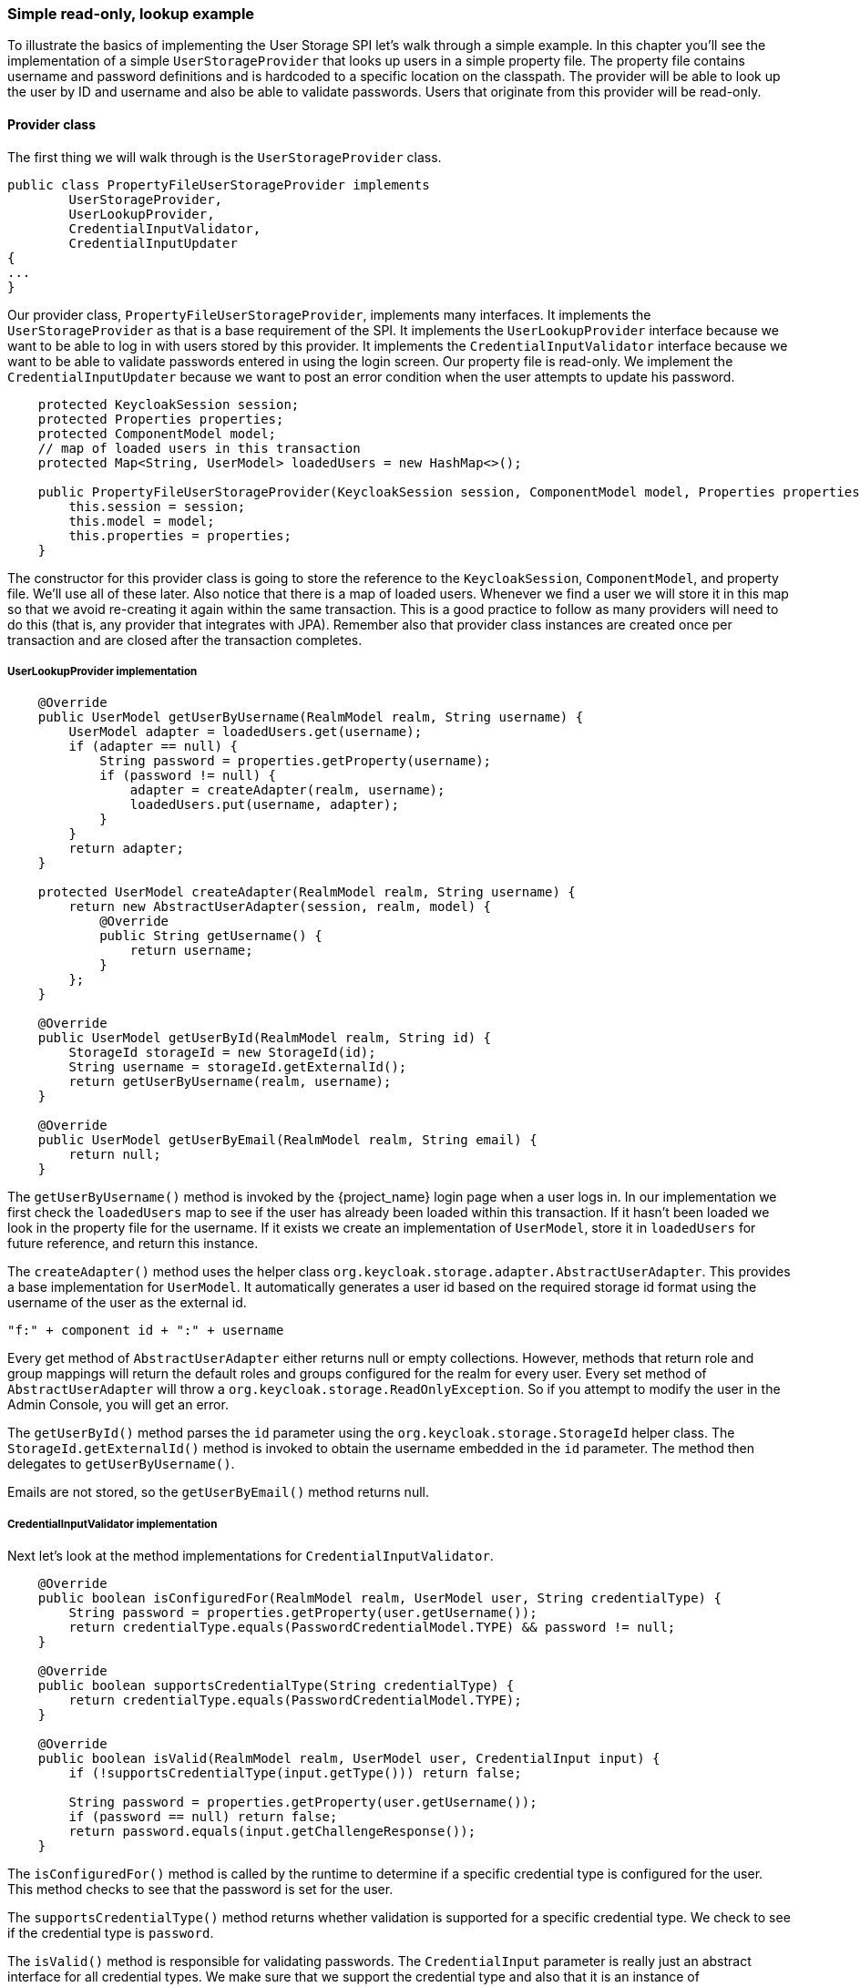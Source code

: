 === Simple read-only, lookup example

To illustrate the basics of implementing the User Storage SPI let's walk through a simple example. In this chapter you'll see the implementation of a simple `UserStorageProvider` that looks up users in a simple property file. The property file contains username and password definitions and is hardcoded to a specific location on the classpath. The provider will be able to look up the user by ID and username and also be able to validate passwords. Users that originate from this provider will be read-only.

==== Provider class

The first thing we will walk through is the `UserStorageProvider` class.

[source,java]
----
public class PropertyFileUserStorageProvider implements
        UserStorageProvider,
        UserLookupProvider,
        CredentialInputValidator,
        CredentialInputUpdater
{
...
}
----

Our provider class, `PropertyFileUserStorageProvider`, implements many interfaces. It implements the `UserStorageProvider` as that is a base requirement of the SPI. It implements the `UserLookupProvider` interface because we want to be able to log in with users stored by this provider. It implements the `CredentialInputValidator` interface because we want to be able to validate passwords entered in using the login screen. Our property file is read-only. We implement the `CredentialInputUpdater` because we want to post an error condition when the user attempts to update his password.

[source,java]
----
    protected KeycloakSession session;
    protected Properties properties;
    protected ComponentModel model;
    // map of loaded users in this transaction
    protected Map<String, UserModel> loadedUsers = new HashMap<>();

    public PropertyFileUserStorageProvider(KeycloakSession session, ComponentModel model, Properties properties) {
        this.session = session;
        this.model = model;
        this.properties = properties;
    }
----

The constructor for this provider class is going to store the reference to the `KeycloakSession`, `ComponentModel`, and property file. We'll use all of these later. Also notice that there is a map of loaded users. Whenever we find a user we will store it in this map so that we avoid re-creating it again within the same transaction. This is a good practice to follow as many providers will need to do this (that is, any provider that integrates with JPA). Remember also that provider class instances are created once per transaction and are closed after the transaction completes.

===== UserLookupProvider implementation

[source,java]
----
    @Override
    public UserModel getUserByUsername(RealmModel realm, String username) {
        UserModel adapter = loadedUsers.get(username);
        if (adapter == null) {
            String password = properties.getProperty(username);
            if (password != null) {
                adapter = createAdapter(realm, username);
                loadedUsers.put(username, adapter);
            }
        }
        return adapter;
    }

    protected UserModel createAdapter(RealmModel realm, String username) {
        return new AbstractUserAdapter(session, realm, model) {
            @Override
            public String getUsername() {
                return username;
            }
        };
    }

    @Override
    public UserModel getUserById(RealmModel realm, String id) {
        StorageId storageId = new StorageId(id);
        String username = storageId.getExternalId();
        return getUserByUsername(realm, username);
    }

    @Override
    public UserModel getUserByEmail(RealmModel realm, String email) {
        return null;
    }


----

The `getUserByUsername()` method is invoked by the {project_name} login page when a user logs in. In our implementation we first check the `loadedUsers` map to see if the user has already been loaded within this transaction. If it hasn't been loaded we look in the property file for the username. If it exists we create an implementation of `UserModel`, store it in `loadedUsers` for future reference, and return this instance.

The `createAdapter()` method uses the helper class `org.keycloak.storage.adapter.AbstractUserAdapter`. This provides a base implementation for `UserModel`. It automatically generates a user id based on the required storage id format using the username of the user as the external id.

----
"f:" + component id + ":" + username
----

Every get method of `AbstractUserAdapter` either returns null or empty collections. However, methods that return role and group mappings will return the default roles and groups configured for the realm for every user.  Every set method of `AbstractUserAdapter` will throw a `org.keycloak.storage.ReadOnlyException`. So if you attempt to modify the user in the Admin Console, you will get an error.

The `getUserById()` method parses the `id` parameter using the `org.keycloak.storage.StorageId` helper class. The `StorageId.getExternalId()` method is invoked to obtain the username embedded in the `id` parameter. The method then delegates to `getUserByUsername()`.

Emails are not stored, so the `getUserByEmail()` method returns null.

===== CredentialInputValidator implementation

Next let's look at the method implementations for `CredentialInputValidator`.

[source,java]
----
    @Override
    public boolean isConfiguredFor(RealmModel realm, UserModel user, String credentialType) {
        String password = properties.getProperty(user.getUsername());
        return credentialType.equals(PasswordCredentialModel.TYPE) && password != null;
    }

    @Override
    public boolean supportsCredentialType(String credentialType) {
        return credentialType.equals(PasswordCredentialModel.TYPE);
    }

    @Override
    public boolean isValid(RealmModel realm, UserModel user, CredentialInput input) {
        if (!supportsCredentialType(input.getType())) return false;

        String password = properties.getProperty(user.getUsername());
        if (password == null) return false;
        return password.equals(input.getChallengeResponse());
    }
----

The `isConfiguredFor()` method is called by the runtime to determine if a specific credential type is configured for the user. This method checks to see that the password is set for the user.

The `supportsCredentialType()` method returns whether validation is supported for a specific credential type. We check to see if the credential type is `password`.

The `isValid()` method is responsible for validating passwords. The `CredentialInput` parameter is really just an abstract interface for all credential types. We make sure that we support the credential type and also that it is an instance of `UserCredentialModel`. When a user logs in through the login page, the plain text of the password input is put into an instance of `UserCredentialModel`. The `isValid()` method checks this value against the plain text password stored in the properties file. A return value of `true` means the password is valid.

===== CredentialInputUpdater implementation

As noted before, the only reason we implement the `CredentialInputUpdater` interface in this example is to forbid modifications of user passwords. The reason we have to do this is because otherwise the runtime would allow the password to be overridden in {project_name} local storage. We'll talk more about this later in this chapter.

[source,java]
----
    @Override
    public boolean updateCredential(RealmModel realm, UserModel user, CredentialInput input) {
        if (input.getType().equals(PasswordCredentialModel.TYPE)) throw new ReadOnlyException("user is read only for this update");

        return false;
    }

    @Override
    public void disableCredentialType(RealmModel realm, UserModel user, String credentialType) {

    }

    @Override
    public Stream<String> getDisableableCredentialTypesStream(RealmModel realm, UserModel user) {
        return Stream.empty();
    }
----

The `updateCredential()` method just checks to see if the credential type is password.  If it is, a `ReadOnlyException` is thrown.

==== Provider factory implementation

Now that the provider class is complete, we now turn our attention to the provider factory class.

[source,java]
----
public class PropertyFileUserStorageProviderFactory
                 implements UserStorageProviderFactory<PropertyFileUserStorageProvider> {

    public static final String PROVIDER_NAME = "readonly-property-file";

    @Override
    public String getId() {
        return PROVIDER_NAME;
    }
----

First thing to notice is that when implementing the `UserStorageProviderFactory` class, you must pass in the concrete provider class implementation as a template parameter. Here we specify the provider class we defined before: `PropertyFileUserStorageProvider`.

WARNING: If you do not specify the template parameter, your provider will not function. The runtime does class introspection
         to determine the _capability interfaces_ that the provider implements.

The `getId()` method identifies the factory in the runtime and will also be the string shown in the admin console when you want to enable a user storage provider for the realm.

===== Initialization

[source,java]
----
    private static final Logger logger = Logger.getLogger(PropertyFileUserStorageProviderFactory.class);
    protected Properties properties = new Properties();

    @Override
    public void init(Config.Scope config) {
        InputStream is = getClass().getClassLoader().getResourceAsStream("/users.properties");

        if (is == null) {
            logger.warn("Could not find users.properties in classpath");
        } else {
            try {
                properties.load(is);
            } catch (IOException ex) {
                logger.error("Failed to load users.properties file", ex);
            }
        }
    }

    @Override
    public PropertyFileUserStorageProvider create(KeycloakSession session, ComponentModel model) {
        return new PropertyFileUserStorageProvider(session, model, properties);
    }
----

The `UserStorageProviderFactory` interface has an optional `init()` method you can implement. When {project_name} boots up, only one instance of each provider factory is created. Also at boot time, the `init()` method is called on each of these factory instances. There's also a `postInit()` method you can implement as well. After each factory's `init()` method is invoked, their `postInit()` methods are called.

In our `init()` method implementation, we find the property file containing our user declarations from the classpath. We then load the `properties` field with the username and password combinations stored there.

The `Config.Scope` parameter is factory configuration that configured through server configuration.

For example, by running the server with the following argument:

[source,bash]
----
kc.[sh|bat] start --spi-storage--readonly-property-file--path=/other-users.properties
----

We can specify the classpath of the user property file instead of hardcoding it. Then you can retrieve the configuration in the `PropertyFileUserStorageProviderFactory.init()`:

[source,java]
----
public void init(Config.Scope config) {
    String path = config.get("path");
    InputStream is = getClass().getClassLoader().getResourceAsStream(path);

    ...
}
----

===== Create method

Our last step in creating the provider factory is the `create()` method.

[source,java]
----
    @Override
    public PropertyFileUserStorageProvider create(KeycloakSession session, ComponentModel model) {
        return new PropertyFileUserStorageProvider(session, model, properties);
    }
----

We simply allocate the `PropertyFileUserStorageProvider` class.  This create method will be called once per transaction.

==== Packaging and deployment

The class files for our provider implementation should be placed in a jar.  You also have to declare the provider factory class within the `META-INF/services/org.keycloak.storage.UserStorageProviderFactory` file.

----
org.keycloak.examples.federation.properties.FilePropertiesStorageFactory
----

To deploy this jar, copy it to the `providers/` directory, then run `bin/kc.[sh|bat] build`.

==== Enabling the provider in the Admin Console

You enable user storage providers per realm within the *User Federation* page in the Admin Console.

.User Federation
image:images/empty-user-federation-page.png[]

.Procedure

. Select the provider we just created from the list: `readonly-property-file`.
+
The configuration page for our provider displays.

. Click *Save* because we have nothing to configure.
+
.Configured Provider
image:images/storage-provider-created.png[]

. Return to the main *User Federation* page
+
You now see your provider listed.
+
.User Federation
image:images/user-federation-page.png[]

You will now be able to log in with a user declared in the `users.properties` file. This user will only be able to view the account page after logging in.
